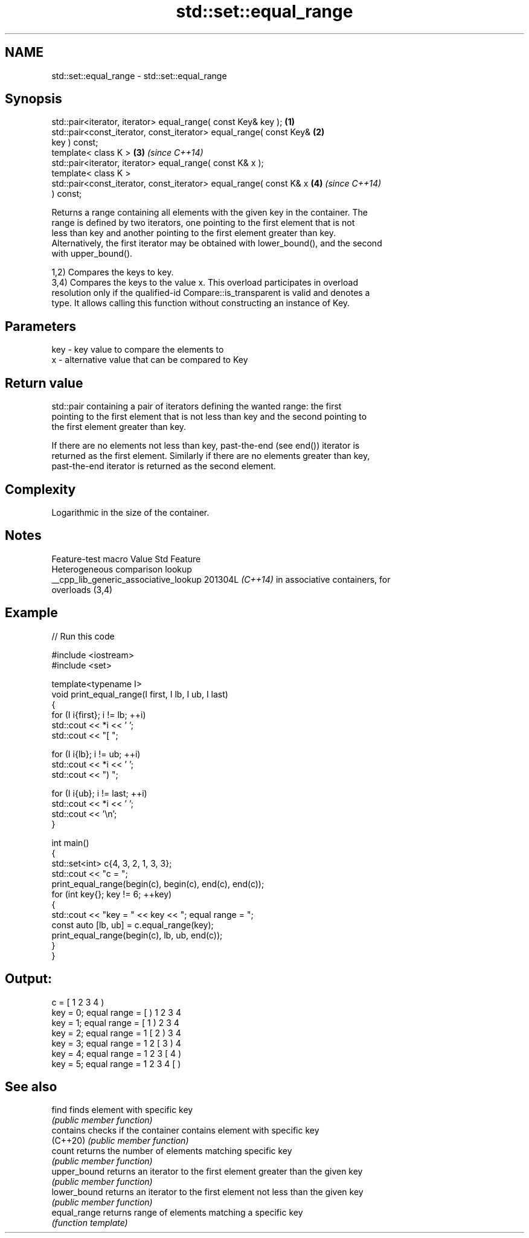 .TH std::set::equal_range 3 "2024.06.10" "http://cppreference.com" "C++ Standard Libary"
.SH NAME
std::set::equal_range \- std::set::equal_range

.SH Synopsis
   std::pair<iterator, iterator> equal_range( const Key& key );       \fB(1)\fP
   std::pair<const_iterator, const_iterator> equal_range( const Key&  \fB(2)\fP
   key ) const;
   template< class K >                                                \fB(3)\fP \fI(since C++14)\fP
   std::pair<iterator, iterator> equal_range( const K& x );
   template< class K >
   std::pair<const_iterator, const_iterator> equal_range( const K& x  \fB(4)\fP \fI(since C++14)\fP
   ) const;

   Returns a range containing all elements with the given key in the container. The
   range is defined by two iterators, one pointing to the first element that is not
   less than key and another pointing to the first element greater than key.
   Alternatively, the first iterator may be obtained with lower_bound(), and the second
   with upper_bound().

   1,2) Compares the keys to key.
   3,4) Compares the keys to the value x. This overload participates in overload
   resolution only if the qualified-id Compare::is_transparent is valid and denotes a
   type. It allows calling this function without constructing an instance of Key.

.SH Parameters

   key - key value to compare the elements to
   x   - alternative value that can be compared to Key

.SH Return value

   std::pair containing a pair of iterators defining the wanted range: the first
   pointing to the first element that is not less than key and the second pointing to
   the first element greater than key.

   If there are no elements not less than key, past-the-end (see end()) iterator is
   returned as the first element. Similarly if there are no elements greater than key,
   past-the-end iterator is returned as the second element.

.SH Complexity

   Logarithmic in the size of the container.

.SH Notes

            Feature-test macro           Value    Std               Feature
                                                        Heterogeneous comparison lookup
   __cpp_lib_generic_associative_lookup 201304L \fI(C++14)\fP in associative containers, for
                                                        overloads (3,4)

.SH Example


// Run this code

 #include <iostream>
 #include <set>

 template<typename I>
 void print_equal_range(I first, I lb, I ub, I last)
 {
     for (I i{first}; i != lb; ++i)
         std::cout << *i << ' ';
     std::cout << "[ ";

     for (I i{lb}; i != ub; ++i)
         std::cout << *i << ' ';
     std::cout << ") ";

     for (I i{ub}; i != last; ++i)
         std::cout << *i << ' ';
     std::cout << '\\n';
 }

 int main()
 {
     std::set<int> c{4, 3, 2, 1, 3, 3};
     std::cout << "c = ";
     print_equal_range(begin(c), begin(c), end(c), end(c));
     for (int key{}; key != 6; ++key)
     {
         std::cout << "key = " << key << "; equal range = ";
         const auto [lb, ub] = c.equal_range(key);
         print_equal_range(begin(c), lb, ub, end(c));
     }
 }

.SH Output:

 c = [ 1 2 3 4 )
 key = 0; equal range = [ ) 1 2 3 4
 key = 1; equal range = [ 1 ) 2 3 4
 key = 2; equal range = 1 [ 2 ) 3 4
 key = 3; equal range = 1 2 [ 3 ) 4
 key = 4; equal range = 1 2 3 [ 4 )
 key = 5; equal range = 1 2 3 4 [ )

.SH See also

   find        finds element with specific key
               \fI(public member function)\fP
   contains    checks if the container contains element with specific key
   (C++20)     \fI(public member function)\fP
   count       returns the number of elements matching specific key
               \fI(public member function)\fP
   upper_bound returns an iterator to the first element greater than the given key
               \fI(public member function)\fP
   lower_bound returns an iterator to the first element not less than the given key
               \fI(public member function)\fP
   equal_range returns range of elements matching a specific key
               \fI(function template)\fP
